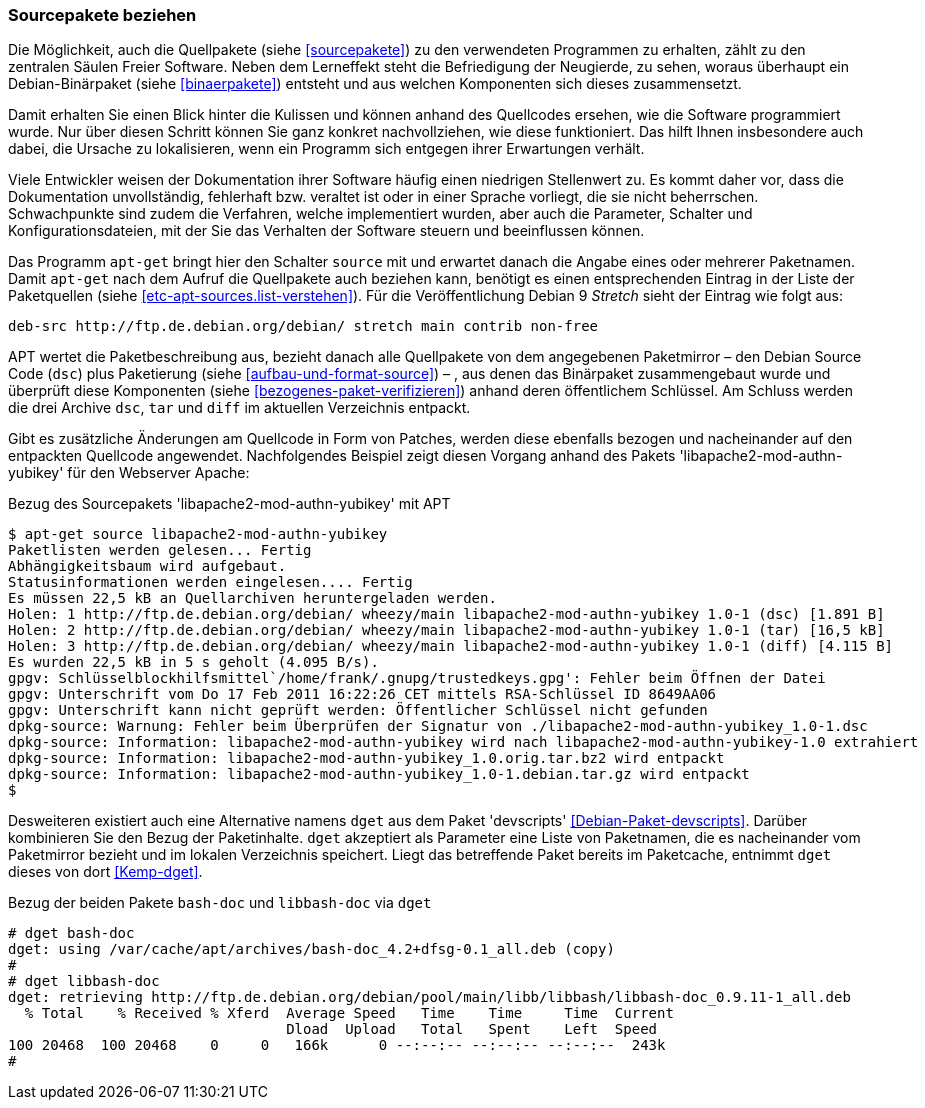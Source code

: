 // Datei: ./werkzeuge/paketoperationen/sourcepakete-beziehen.adoc

// Baustelle: Fertig

[[sourcepakete-beziehen]]

=== Sourcepakete beziehen ===

// Schlagworte für den Index
(((Paketvarianten, Binärpaket)))
(((Paketvarianten, Sourcepaket)))
Die Möglichkeit, auch die Quellpakete (siehe <<sourcepakete>>) zu den
verwendeten Programmen zu erhalten, zählt zu den zentralen Säulen Freier
Software. Neben dem Lerneffekt steht die Befriedigung der Neugierde, zu
sehen, woraus überhaupt ein Debian-Binärpaket (siehe <<binaerpakete>>)
entsteht und aus welchen Komponenten sich dieses zusammensetzt.

Damit erhalten Sie einen Blick hinter die Kulissen und können anhand des
Quellcodes ersehen, wie die Software programmiert wurde. Nur über diesen
Schritt können Sie ganz konkret nachvollziehen, wie diese funktioniert.
Das hilft Ihnen insbesondere auch dabei, die Ursache zu lokalisieren,
wenn ein Programm sich entgegen ihrer Erwartungen verhält. 

Viele Entwickler weisen der Dokumentation ihrer Software häufig einen
niedrigen Stellenwert zu. Es kommt daher vor, dass die Dokumentation
unvollständig, fehlerhaft bzw. veraltet ist oder in einer Sprache
vorliegt, die sie nicht beherrschen. Schwachpunkte sind zudem die
Verfahren, welche implementiert wurden, aber auch die Parameter,
Schalter und Konfigurationsdateien, mit der Sie das Verhalten der
Software steuern und beeinflussen können.

// Stichworte für den Index
(((apt-get, source)))
Das Programm `apt-get` bringt hier den Schalter `source` mit und
erwartet danach die Angabe eines oder mehrerer Paketnamen. Damit
`apt-get` nach dem Aufruf die Quellpakete auch beziehen kann, benötigt
es einen entsprechenden Eintrag in der Liste der Paketquellen
(siehe <<etc-apt-sources.list-verstehen>>). Für die Veröffentlichung
Debian 9 _Stretch_ sieht der Eintrag wie folgt aus:

// TODO: contrib und non-free raus, evtl. auch noch das ".de."

----
deb-src http://ftp.de.debian.org/debian/ stretch main contrib non-free
----

APT wertet die Paketbeschreibung aus, bezieht danach alle Quellpakete
von dem angegebenen Paketmirror – den Debian Source Code (`dsc`) plus
Paketierung (siehe <<aufbau-und-format-source>>) – , aus denen das
Binärpaket zusammengebaut wurde und überprüft diese Komponenten (siehe
<<bezogenes-paket-verifizieren>>) anhand deren öffentlichem Schlüssel.
Am Schluss werden die drei Archive `dsc`, `tar` und `diff` im aktuellen
Verzeichnis entpackt. 

Gibt es zusätzliche Änderungen am Quellcode in Form von Patches, werden
diese ebenfalls bezogen und nacheinander auf den entpackten Quellcode
angewendet. Nachfolgendes Beispiel zeigt diesen Vorgang anhand des
Pakets 'libapache2-mod-authn-yubikey' für den Webserver Apache:

// TODO: Hier kommt noch Wheezy in einem Beispiel vor

.Bezug des Sourcepakets 'libapache2-mod-authn-yubikey' mit APT
----
$ apt-get source libapache2-mod-authn-yubikey
Paketlisten werden gelesen... Fertig
Abhängigkeitsbaum wird aufgebaut.
Statusinformationen werden eingelesen.... Fertig
Es müssen 22,5 kB an Quellarchiven heruntergeladen werden.
Holen: 1 http://ftp.de.debian.org/debian/ wheezy/main libapache2-mod-authn-yubikey 1.0-1 (dsc) [1.891 B]
Holen: 2 http://ftp.de.debian.org/debian/ wheezy/main libapache2-mod-authn-yubikey 1.0-1 (tar) [16,5 kB]
Holen: 3 http://ftp.de.debian.org/debian/ wheezy/main libapache2-mod-authn-yubikey 1.0-1 (diff) [4.115 B]
Es wurden 22,5 kB in 5 s geholt (4.095 B/s).
gpgv: Schlüsselblockhilfsmittel`/home/frank/.gnupg/trustedkeys.gpg': Fehler beim Öffnen der Datei
gpgv: Unterschrift vom Do 17 Feb 2011 16:22:26 CET mittels RSA-Schlüssel ID 8649AA06
gpgv: Unterschrift kann nicht geprüft werden: Öffentlicher Schlüssel nicht gefunden
dpkg-source: Warnung: Fehler beim Überprüfen der Signatur von ./libapache2-mod-authn-yubikey_1.0-1.dsc
dpkg-source: Information: libapache2-mod-authn-yubikey wird nach libapache2-mod-authn-yubikey-1.0 extrahiert
dpkg-source: Information: libapache2-mod-authn-yubikey_1.0.orig.tar.bz2 wird entpackt
dpkg-source: Information: libapache2-mod-authn-yubikey_1.0-1.debian.tar.gz wird entpackt
$
----

// Stichworte für den Index
(((Debianpaket, devscripts)))
(((dget)))
Desweiteren existiert auch eine Alternative namens `dget` aus dem Paket
'devscripts' <<Debian-Paket-devscripts>>. Darüber kombinieren Sie den
Bezug der Paketinhalte. `dget` akzeptiert als Parameter eine Liste von
Paketnamen, die es nacheinander vom Paketmirror bezieht und im lokalen
Verzeichnis speichert. Liegt das betreffende Paket bereits im
Paketcache, entnimmt `dget` dieses von dort <<Kemp-dget>>.

.Bezug der beiden Pakete `bash-doc` und `libbash-doc` via `dget`
----
# dget bash-doc
dget: using /var/cache/apt/archives/bash-doc_4.2+dfsg-0.1_all.deb (copy)
#
# dget libbash-doc
dget: retrieving http://ftp.de.debian.org/debian/pool/main/libb/libbash/libbash-doc_0.9.11-1_all.deb
  % Total    % Received % Xferd  Average Speed   Time    Time     Time  Current
                                 Dload  Upload   Total   Spent    Left  Speed
100 20468  100 20468    0     0   166k      0 --:--:-- --:--:-- --:--:--  243k
#
----

// Datei (Ende): ./werkzeuge/paketoperationen/sourcepakete-beziehen.adoc
